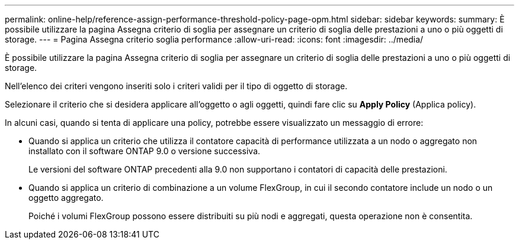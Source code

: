 ---
permalink: online-help/reference-assign-performance-threshold-policy-page-opm.html 
sidebar: sidebar 
keywords:  
summary: È possibile utilizzare la pagina Assegna criterio di soglia per assegnare un criterio di soglia delle prestazioni a uno o più oggetti di storage. 
---
= Pagina Assegna criterio soglia performance
:allow-uri-read: 
:icons: font
:imagesdir: ../media/


[role="lead"]
È possibile utilizzare la pagina Assegna criterio di soglia per assegnare un criterio di soglia delle prestazioni a uno o più oggetti di storage.

Nell'elenco dei criteri vengono inseriti solo i criteri validi per il tipo di oggetto di storage.

Selezionare il criterio che si desidera applicare all'oggetto o agli oggetti, quindi fare clic su *Apply Policy* (Applica policy).

In alcuni casi, quando si tenta di applicare una policy, potrebbe essere visualizzato un messaggio di errore:

* Quando si applica un criterio che utilizza il contatore capacità di performance utilizzata a un nodo o aggregato non installato con il software ONTAP 9.0 o versione successiva.
+
Le versioni del software ONTAP precedenti alla 9.0 non supportano i contatori di capacità delle prestazioni.

* Quando si applica un criterio di combinazione a un volume FlexGroup, in cui il secondo contatore include un nodo o un oggetto aggregato.
+
Poiché i volumi FlexGroup possono essere distribuiti su più nodi e aggregati, questa operazione non è consentita.


